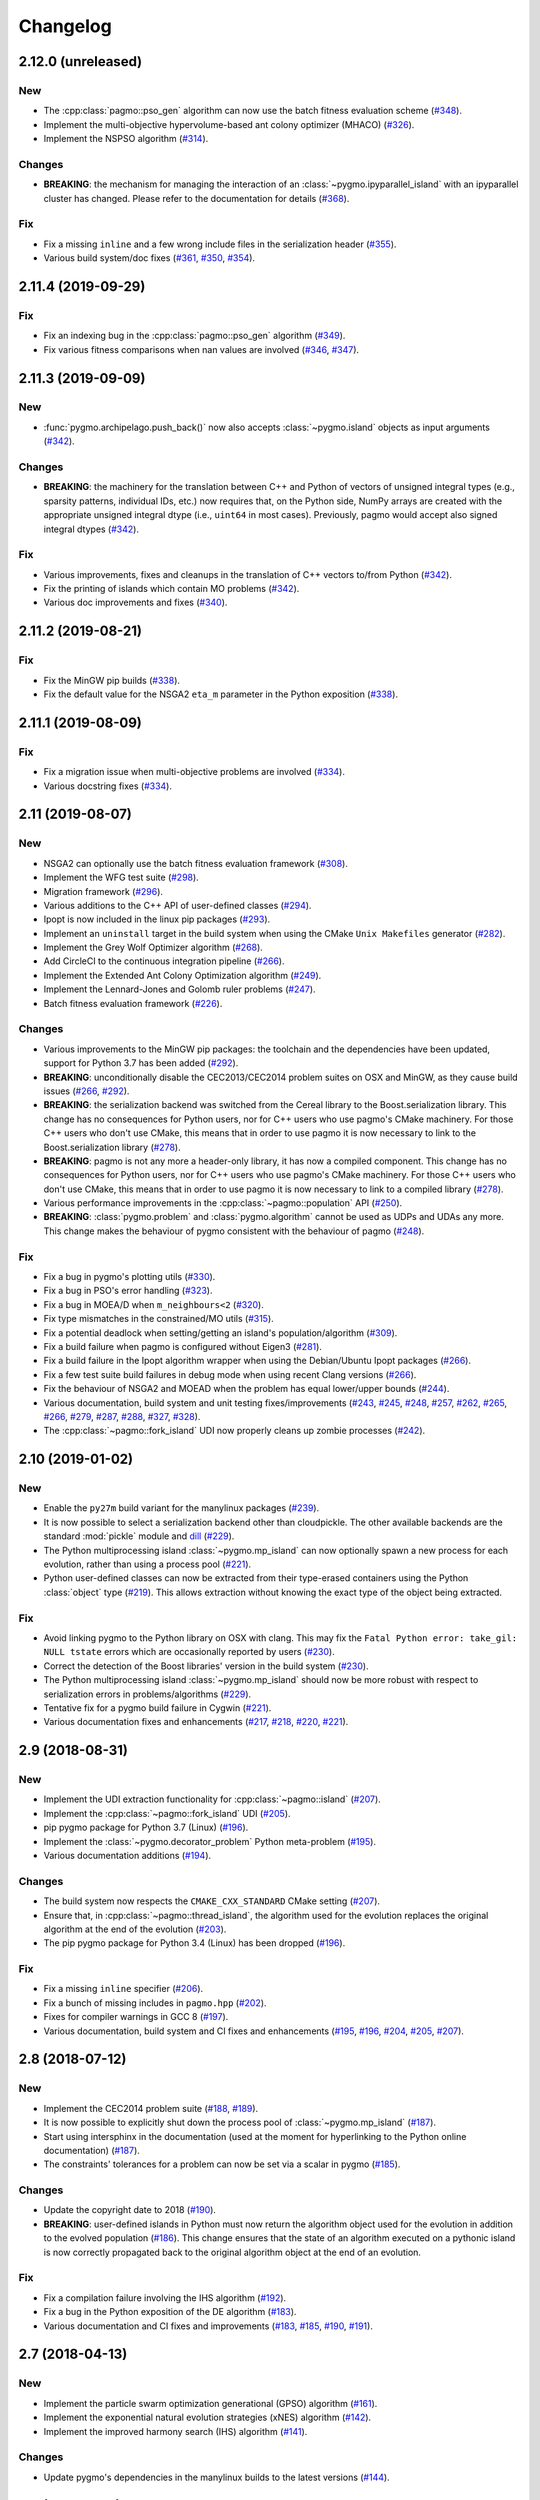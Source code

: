 Changelog
=========

2.12.0 (unreleased)
-------------------

New
~~~

- The :cpp:class:`pagmo::pso_gen` algorithm can now use the
  batch fitness evaluation scheme
  (`#348 <https://github.com/esa/pagmo2/pull/348>`__).

- Implement the multi-objective hypervolume-based
  ant colony optimizer (MHACO)
  (`#326 <https://github.com/esa/pagmo2/pull/326>`__).

- Implement the NSPSO algorithm
  (`#314 <https://github.com/esa/pagmo2/pull/314>`__).

Changes
~~~~~~~

- **BREAKING**: the mechanism for managing the
  interaction of an :class:`~pygmo.ipyparallel_island`
  with an ipyparallel cluster has changed. Please refer
  to the documentation for details
  (`#368 <https://github.com/esa/pagmo2/pull/368>`__).

Fix
~~~

- Fix a missing ``inline`` and a few wrong include files in the
  serialization header
  (`#355 <https://github.com/esa/pagmo2/pull/355>`__).

- Various build system/doc fixes
  (`#361 <https://github.com/esa/pagmo2/pull/361>`__,
  `#350 <https://github.com/esa/pagmo2/pull/350>`__,
  `#354 <https://github.com/esa/pagmo2/pull/354>`__).

2.11.4 (2019-09-29)
-------------------

Fix
~~~

- Fix an indexing bug in the :cpp:class:`pagmo::pso_gen` algorithm
  (`#349 <https://github.com/esa/pagmo2/pull/349>`__).

- Fix various fitness comparisons when nan values are involved
  (`#346 <https://github.com/esa/pagmo2/pull/346>`__,
  `#347 <https://github.com/esa/pagmo2/pull/347>`__).

2.11.3 (2019-09-09)
-------------------

New
~~~

- :func:`pygmo.archipelago.push_back()` now also accepts :class:`~pygmo.island`
  objects as input arguments (`#342 <https://github.com/esa/pagmo2/pull/342>`__).

Changes
~~~~~~~

- **BREAKING**: the machinery for the translation between C++ and Python
  of vectors of unsigned integral types (e.g., sparsity patterns, individual
  IDs, etc.) now requires that, on the Python side, NumPy arrays are created
  with the appropriate unsigned integral dtype (i.e., ``uint64`` in most
  cases). Previously, pagmo would accept also signed integral dtypes
  (`#342 <https://github.com/esa/pagmo2/pull/342>`__).

Fix
~~~

- Various improvements, fixes and cleanups in the translation of
  C++ vectors to/from Python
  (`#342 <https://github.com/esa/pagmo2/pull/342>`__).

- Fix the printing of islands which contain MO problems
  (`#342 <https://github.com/esa/pagmo2/pull/342>`__).

- Various doc improvements and fixes (`#340 <https://github.com/esa/pagmo2/pull/340>`__).

2.11.2 (2019-08-21)
-------------------

Fix
~~~

- Fix the MinGW pip builds (`#338 <https://github.com/esa/pagmo2/pull/338>`__).

- Fix the default value for the NSGA2 ``eta_m`` parameter in the Python exposition (`#338 <https://github.com/esa/pagmo2/pull/338>`__).

2.11.1 (2019-08-09)
-------------------

Fix
~~~

- Fix a migration issue when multi-objective problems are involved (`#334 <https://github.com/esa/pagmo2/pull/334>`__).

- Various docstring fixes (`#334 <https://github.com/esa/pagmo2/pull/334>`__).

2.11 (2019-08-07)
-----------------

New
~~~

- NSGA2 can optionally use the batch fitness evaluation framework
  (`#308 <https://github.com/esa/pagmo2/pull/308>`__).

- Implement the WFG test suite
  (`#298 <https://github.com/esa/pagmo2/pull/298>`__).

- Migration framework
  (`#296 <https://github.com/esa/pagmo2/pull/296>`__).

- Various additions to the C++ API of user-defined classes
  (`#294 <https://github.com/esa/pagmo2/pull/294>`__).

- Ipopt is now included in the linux pip packages (`#293 <https://github.com/esa/pagmo2/pull/293>`__).

- Implement an ``uninstall`` target in the build system when using the CMake
  ``Unix Makefiles`` generator (`#282 <https://github.com/esa/pagmo2/pull/282>`__).

- Implement the Grey Wolf Optimizer algorithm (`#268 <https://github.com/esa/pagmo2/pull/268>`__).

- Add CircleCI to the continuous integration pipeline (`#266 <https://github.com/esa/pagmo2/pull/266>`__).

- Implement the Extended Ant Colony Optimization algorithm (`#249 <https://github.com/esa/pagmo2/pull/249>`__).

- Implement the Lennard-Jones and Golomb ruler problems (`#247 <https://github.com/esa/pagmo2/pull/247>`__).

- Batch fitness evaluation framework (`#226 <https://github.com/esa/pagmo2/pull/226>`__).

Changes
~~~~~~~

- Various improvements to the MinGW pip packages: the toolchain
  and the dependencies have
  been updated, support for Python 3.7 has been added (`#292 <https://github.com/esa/pagmo2/pull/292>`__).

- **BREAKING**: unconditionally disable the CEC2013/CEC2014 problem suites on
  OSX and MinGW, as they cause build
  issues (`#266 <https://github.com/esa/pagmo2/pull/266>`__, `#292 <https://github.com/esa/pagmo2/pull/292>`__).

- **BREAKING**: the serialization backend was switched from the
  Cereal library to the Boost.serialization library. This change has
  no consequences
  for Python users, nor for C++ users who use pagmo's CMake machinery.
  For those C++ users who don't use CMake,
  this means that in order to use pagmo it is now necessary to link
  to the Boost.serialization library (`#278 <https://github.com/esa/pagmo2/pull/278>`__).

- **BREAKING**: pagmo is not any more a header-only library, it has now
  a compiled component. This change has no consequences
  for Python users, nor for C++ users who use pagmo's CMake machinery.
  For those C++ users who don't use CMake,
  this means that in order to use pagmo it is now necessary to link
  to a compiled library (`#278 <https://github.com/esa/pagmo2/pull/278>`__).

- Various performance improvements in the :cpp:class:`~pagmo::population` API (`#250 <https://github.com/esa/pagmo2/pull/250>`__).

- **BREAKING**: :class:`pygmo.problem` and :class:`pygmo.algorithm`
  cannot be used as UDPs and UDAs any more.
  This change makes the behaviour of pygmo consistent with the behaviour of pagmo (`#248 <https://github.com/esa/pagmo2/pull/248>`__).

Fix
~~~

- Fix a bug in pygmo's plotting utils (`#330 <https://github.com/esa/pagmo2/pull/330>`__).

- Fix a bug in PSO's error handling (`#323 <https://github.com/esa/pagmo2/pull/323>`__).

- Fix a bug in MOEA/D when ``m_neighbours<2`` (`#320 <https://github.com/esa/pagmo2/pull/320>`__).

- Fix type mismatches in the constrained/MO utils (`#315 <https://github.com/esa/pagmo2/pull/315>`__).

- Fix a potential deadlock when setting/getting an island's
  population/algorithm (`#309 <https://github.com/esa/pagmo2/pull/309>`__).

- Fix a build failure when pagmo is configured without Eigen3 (`#281 <https://github.com/esa/pagmo2/pull/281>`__).

- Fix a build failure in the Ipopt algorithm wrapper when using the Debian/Ubuntu Ipopt packages (`#266 <https://github.com/esa/pagmo2/pull/266>`__).

- Fix a few test suite build failures in debug mode when using recent Clang versions (`#266 <https://github.com/esa/pagmo2/pull/266>`__).

- Fix the behaviour of NSGA2 and MOEAD when the problem has equal lower/upper bounds (`#244 <https://github.com/esa/pagmo2/pull/244>`__).

- Various documentation, build system and unit testing fixes/improvements (`#243 <https://github.com/esa/pagmo2/pull/243>`__,
  `#245 <https://github.com/esa/pagmo2/pull/245>`__, `#248 <https://github.com/esa/pagmo2/pull/248>`__,
  `#257 <https://github.com/esa/pagmo2/pull/257>`__, `#262 <https://github.com/esa/pagmo2/pull/262>`__,
  `#265 <https://github.com/esa/pagmo2/pull/265>`__, `#266 <https://github.com/esa/pagmo2/pull/266>`__,
  `#279 <https://github.com/esa/pagmo2/pull/279>`__, `#287 <https://github.com/esa/pagmo2/pull/287>`__,
  `#288 <https://github.com/esa/pagmo2/pull/288>`__, `#327 <https://github.com/esa/pagmo2/pull/327>`__,
  `#328 <https://github.com/esa/pagmo2/pull/328>`__).

- The :cpp:class:`~pagmo::fork_island` UDI now properly cleans up zombie processes (`#242 <https://github.com/esa/pagmo2/pull/242>`__).

2.10 (2019-01-02)
-----------------

New
~~~

- Enable the ``py27m`` build variant for the manylinux packages (`#239 <https://github.com/esa/pagmo2/pull/239>`__).

- It is now possible to select a serialization backend other than cloudpickle. The other available
  backends are the standard :mod:`pickle` module and `dill <https://pypi.org/project/dill/>`__
  (`#229 <https://github.com/esa/pagmo2/pull/229>`__).

- The Python multiprocessing island :class:`~pygmo.mp_island` can now optionally spawn a new process for each
  evolution, rather than using a process pool (`#221 <https://github.com/esa/pagmo2/pull/221>`__).

- Python user-defined classes can now be extracted from their type-erased containers using the
  Python :class:`object` type (`#219 <https://github.com/esa/pagmo2/pull/219>`__). This allows extraction
  without knowing the exact type of the object being extracted.

Fix
~~~

- Avoid linking pygmo to the Python library on OSX with clang. This may fix the ``Fatal Python error: take_gil: NULL tstate``
  errors which are occasionally reported by users (`#230 <https://github.com/esa/pagmo2/pull/230>`__).

- Correct the detection of the Boost libraries' version in the build system (`#230 <https://github.com/esa/pagmo2/pull/230>`__).

- The Python multiprocessing island :class:`~pygmo.mp_island` should now be more robust with respect
  to serialization errors in problems/algorithms (`#229 <https://github.com/esa/pagmo2/pull/229>`__).

- Tentative fix for a pygmo build failure in Cygwin (`#221 <https://github.com/esa/pagmo2/pull/221>`__).

- Various documentation fixes and enhancements (`#217 <https://github.com/esa/pagmo2/pull/217>`__, `#218 <https://github.com/esa/pagmo2/pull/218>`__,
  `#220 <https://github.com/esa/pagmo2/pull/220>`__, `#221 <https://github.com/esa/pagmo2/pull/221>`__).

2.9 (2018-08-31)
----------------

New
~~~

- Implement the UDI extraction functionality for :cpp:class:`~pagmo::island` (`#207 <https://github.com/esa/pagmo2/pull/207>`__).

- Implement the :cpp:class:`~pagmo::fork_island` UDI (`#205 <https://github.com/esa/pagmo2/pull/205>`__).

- pip pygmo package for Python 3.7 (Linux) (`#196 <https://github.com/esa/pagmo2/pull/196>`__).

- Implement the :class:`~pygmo.decorator_problem` Python meta-problem (`#195 <https://github.com/esa/pagmo2/pull/195>`__).

- Various documentation additions (`#194 <https://github.com/esa/pagmo2/pull/194>`__).

Changes
~~~~~~~

- The build system now respects the ``CMAKE_CXX_STANDARD`` CMake setting (`#207 <https://github.com/esa/pagmo2/pull/207>`__).

- Ensure that, in :cpp:class:`~pagmo::thread_island`, the algorithm used for the evolution replaces the original algorithm
  at the end of the evolution (`#203 <https://github.com/esa/pagmo2/pull/203>`__).

- The pip pygmo package for Python 3.4 (Linux) has been dropped (`#196 <https://github.com/esa/pagmo2/pull/196>`__).

Fix
~~~

- Fix a missing ``inline`` specifier (`#206 <https://github.com/esa/pagmo2/pull/206>`__).

- Fix a bunch of missing includes in ``pagmo.hpp`` (`#202 <https://github.com/esa/pagmo2/pull/202>`__).

- Fixes for compiler warnings in GCC 8 (`#197 <https://github.com/esa/pagmo2/pull/197>`__).

- Various documentation, build system and CI fixes and enhancements (`#195 <https://github.com/esa/pagmo2/pull/195>`__,
  `#196 <https://github.com/esa/pagmo2/pull/196>`__, `#204 <https://github.com/esa/pagmo2/pull/204>`__,
  `#205 <https://github.com/esa/pagmo2/pull/205>`__, `#207 <https://github.com/esa/pagmo2/pull/207>`__).

2.8 (2018-07-12)
----------------

New
~~~

- Implement the CEC2014 problem suite (`#188 <https://github.com/esa/pagmo2/pull/188>`__, `#189 <https://github.com/esa/pagmo2/pull/189>`__).

- It is now possible to explicitly shut down the process pool of :class:`~pygmo.mp_island` (`#187 <https://github.com/esa/pagmo2/pull/187>`__).

- Start using intersphinx in the documentation (used at the moment for hyperlinking to the Python online documentation)
  (`#187 <https://github.com/esa/pagmo2/pull/187>`__).

- The constraints' tolerances for a problem can now be set via a scalar in pygmo (`#185 <https://github.com/esa/pagmo2/pull/185>`__).

Changes
~~~~~~~

- Update the copyright date to 2018 (`#190 <https://github.com/esa/pagmo2/pull/190>`__).

- **BREAKING**: user-defined islands in Python must now return the algorithm object used for the evolution in addition
  to the evolved population (`#186 <https://github.com/esa/pagmo2/pull/186>`__). This change ensures that the state of
  an algorithm executed on a pythonic island is now correctly propagated back to the original algorithm object at the end of
  an evolution.

Fix
~~~

- Fix a compilation failure involving the IHS algorithm (`#192 <https://github.com/esa/pagmo2/pull/192>`__).

- Fix a bug in the Python exposition of the DE algorithm (`#183 <https://github.com/esa/pagmo2/pull/183>`__).

- Various documentation and CI fixes and improvements (`#183 <https://github.com/esa/pagmo2/pull/183>`__,
  `#185 <https://github.com/esa/pagmo2/pull/185>`__, `#190 <https://github.com/esa/pagmo2/pull/190>`__,
  `#191 <https://github.com/esa/pagmo2/pull/191>`__).

2.7 (2018-04-13)
----------------

New
~~~

- Implement the particle swarm optimization generational (GPSO) algorithm (`#161 <https://github.com/esa/pagmo2/pull/161>`__).

- Implement the exponential natural evolution strategies (xNES) algorithm (`#142 <https://github.com/esa/pagmo2/pull/142>`__).

- Implement the improved harmony search (IHS) algorithm (`#141 <https://github.com/esa/pagmo2/pull/141>`__).

Changes
~~~~~~~

- Update pygmo's dependencies in the manylinux builds to the latest versions
  (`#144 <https://github.com/esa/pagmo2/pull/144>`__).

2.6 (2017-11-18)
----------------

Fix
~~~

- Fix a bug in NSGA2 when the bounds of the problem contain negative values (`#139 <https://github.com/esa/pagmo2/pull/139>`__).

- Various documentation fixes and improvements (`#139 <https://github.com/esa/pagmo2/pull/139>`__).

2.5 (2017-11-12)
----------------

Fix
~~~

- Fix meta-problems not forwarding the integer dimension (`#134 <https://github.com/esa/pagmo2/pull/134>`__).

- Various continuous integration fixes (`#134 <https://github.com/esa/pagmo2/pull/134>`__,
  `#136 <https://github.com/esa/pagmo2/pull/136>`__).

- Various build fixes for recent GCC versions (`#129 <https://github.com/esa/pagmo2/pull/129>`__).

- Various documentation fixes and improvements (`#121 <https://github.com/esa/pagmo2/pull/121>`__).

2.4 (2017-06-09)
----------------

New
~~~

- Initial release of the pagmo/pygmo C++ software-development kit (SDK). The purpose of the SDK is to make the process
  of writing C++ extensions for pagmo/pygmo as easy as possible. The SDK is a beta-quality feature at this time,
  and it is lightly documented - no tutorials are available yet. Please come to the `gitter channel <https://gitter.im/pagmo2/Lobby>`__
  and ask there if you are interested in it (`#110 <https://github.com/esa/pagmo2/pull/110>`__).

- Improve support for integer and mixed integer optimization (`#115 <https://github.com/esa/pagmo2/pull/115>`__).

Changes
~~~~~~~

- pygmo now depends on pagmo, and it is now effectively a separate package. That is, in order to compile and install pygmo from
  source, you will need first to install the pagmo C++ headers. Users of pip/conda are **not** affected by this change (as
  pip and conda manage dependencies automatically).

- **BREAKING**: as a consequence of the overhaul of (mixed) integer programming support in pagmo, the problem's integer part is no
  longer available as an argument when constructing algorithms such as :cpp:class:`pagmo::sga` and :cpp:class:`pagmo::nsga2`, it
  must instead be specified in the definition of the UDP via the optional ``get_nix()`` method.

Fix
~~~

- Fix a bug in the plotting submodule (`#118 <https://github.com/esa/pagmo2/pull/118>`__).

- Various documentation fixes and improvements.

2.3 (2017-05-19)
----------------

Changes
~~~~~~~

- Move from dill to cloudpickle as a serialization backend. This fixes various serialization issues reported in
  `#106 <https://github.com/esa/pagmo2/issues/106>`__.

Fix
~~~

- Various documentation fixes and improvements (`#103 <https://github.com/esa/pagmo2/pull/103>`__,
  `#104 <https://github.com/esa/pagmo2/pull/104>`__, `#107 <https://github.com/esa/pagmo2/pull/107>`__).

2.2 (2017-05-12)
----------------

New
~~~

- New tutorials (Schwefel and constrained problems) `(#91) <https://github.com/esa/pagmo2/pull/91>`__.

- Add support for `Ipopt <https://projects.coin-or.org/Ipopt>`__ `(#92) <https://github.com/esa/pagmo2/pull/92>`__.

- Implement the simple genetic algorithm (SGA) `(#93) <https://github.com/esa/pagmo2/pull/93>`__.

Changes
~~~~~~~

- Rename, fix and improve the implementation of various archipelago-related methods
  `(#94) <https://github.com/esa/pagmo2/issues/94>`__.

- Remove the use of atomic counters in the problem `(#79) <https://github.com/esa/pagmo2/issues/79>`__.

Fix
~~~

- Various documentation fixes/improvements, headers sanitization, etc.
